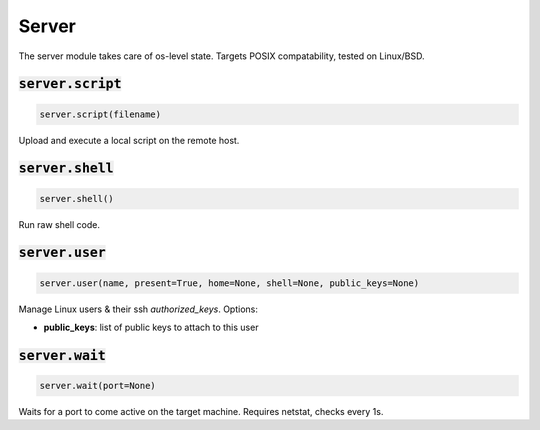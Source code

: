 Server
------


The server module takes care of os-level state. Targets POSIX compatability, tested on Linux/BSD.

:code:`server.script`
~~~~~~~~~~~~~~~~~~~~~
.. code:: python

    server.script(filename)

Upload and execute a local script on the remote host.


:code:`server.shell`
~~~~~~~~~~~~~~~~~~~~
.. code:: python

    server.shell()

Run raw shell code.


:code:`server.user`
~~~~~~~~~~~~~~~~~~~
.. code:: python

    server.user(name, present=True, home=None, shell=None, public_keys=None)

Manage Linux users & their ssh `authorized_keys`. Options:

+ **public_keys**: list of public keys to attach to this user


:code:`server.wait`
~~~~~~~~~~~~~~~~~~~
.. code:: python

    server.wait(port=None)

Waits for a port to come active on the target machine. Requires netstat, checks every 1s.

